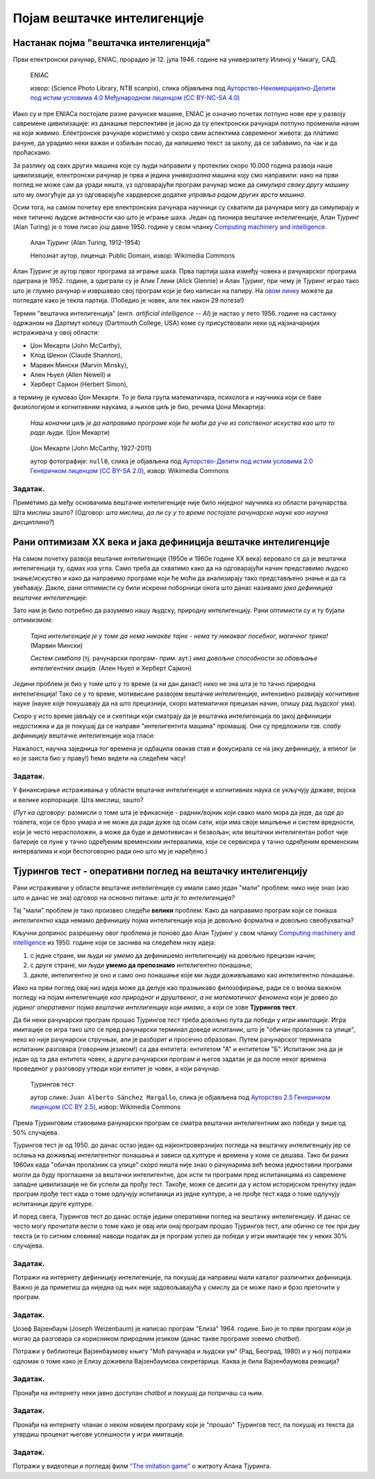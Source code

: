Појам вештачке интелигенције
============================

.. infonote::

 На овом часу ћемо говорити о:
     •   настанку појма вештачке интелигенције;
     •   раном оптимизму XX века;
     •   јакој и слабој дефиницији вештачке интелигенције;
     •   Тјуриновом тесту као оперативном појму вештачке интелигенције.

Настанак појма "вештачка интелигенција"
---------------------------------------

Први електронски рачунар, ENIAC, прорадио је 12. јула 1946. године на универзитету Илиној у Чикагу, САД.

.. figure:: ../../_images/eniac.jpg

   ENIAC
   
   извор: (Science Photo Library, NTB scanpix), слика објављена под `Ауторство-Некомерцијално-Делити под истим условима 4.0 Међународном лиценцом (CC BY-NC-SA 4.0) <https://creativecommons.org/licenses/by-nc-sa/4.0/deed.sr_LATN>`_

Иако су и пре ENIACа постојале разне рачунске машине, ENIAC је означио почетак потпуно нове ере у развоју
савремене цивилизације: из данашње перспективе је јасно да су електронски рачунари потпуно променили начин
на који живимо. Електронске рачунаре користимо у скоро свим аспектима савременог живота: да платимо рачуне,
да урадимо неки важан и озбиљан посао, да напишемо текст за школу, да се забавимо, па чак и да проћаскамо.

За разлику од свих других машина које су људи направили у протеклих скоро 10.000 година развоја наше цивилизације,
електронски рачунар је прва и једина *универзална* машина коју смо направили: иако на први поглед не може сам
да уради ништа, уз одговарајући програм рачунар може да *симулира сваку другу машину*
што му омогућује да уз одговарајуће хардверске додатке *управља радом других врста машина*.

Осим тога, на самом почетку ере електронских рачунара научници су схватили да рачунари могу да симулирају и неке
типично људске активности као што је играње шаха. Један од пионира вештачке интелигенције, Алан Тјуринг (Alan Turing)
је о томе писао још давне 1950. године у свом чланку `Computing machinery and intelligence <https://academic.oup.com/mind/article/LIX/236/433/986238>`_.

.. figure:: ../../_images/Alan_Turing.jpg
   :height: 500px

   Алан Тјуринг (Alan Turing, 1912-1954)
   
   Непознат аутор, лиценца: Public Domain, извор: Wikimedia Commons

Алан Тјуринг је аутор првог програма за играње шаха. Прва партија шаха између човека и рачунарског програма одиграна је 1952. године,
а одиграли су је Алик Глени (Alick Glennie) и Алан Тјуринг, при чему је Тјуринг играо тако што је глумио рачунар и извршавао свој програм
који је био написан на папиру. На `овом линку <https://www.chessgames.com/perl/chessgame?gid=1356927>`_ можете да погледате како је текла партија.
(Победио је човек, али тек након 29 потеза!)

.. infonote::

   **То што се показало да рачунари могу да симулирају неке интелектуалне активности довело је до настанка појма
   "вештачка интелигенција".**

Термин "вештачка интелигенција" (енгл. *artificial intelligence -- AI*) је настао у лето 1956. године на састанку одржаном
на Дартмут колеџу (Dartmouth College, USA) коме су присуствовали неки од најзначајнијих истраживача у овој области:

- Џон Мекарти (John McCarthy),
- Клод Шенон (Claude Shannon),
- Марвин Мински (Marvin Minsky),
- Ален Њуел (Allen Newell) и
- Херберт Сајмон (Herbert Simon),

а термину је кумовао Џон Мекарти. То је била група математичара, психолога и научника који се баве физиологијом и когнитивним
наукама, а њихов циљ је био, речима Џона Мекартија:

    *Наш коначни циљ је да направимо програме који ће моћи да уче из сопственог искуства
    као што то раде људи.* (Џон Мекарти)


.. figure:: ../../_images/John_McCarthy.jpg

   Џон Мекарти (John McCarthy, 1927-2011)
   
   аутор фотографије: ``null0``, слика је објављена под `Ауторство-Делити под истим условима 2.0 Генеричком лиценцом (CC BY-SA 2.0) <https://creativecommons.org/licenses/by-sa/2.0>`_, извор: Wikimedia Commons



Задатак.
''''''''

Приметимо да међу основачима вештачке интелигенције није било ниједног научника из области рачунарства. Шта мислиш зашто?
(Одговор: *шта мислиш, да ли су у то време постојале рачунарске науке као научна дисциплина?*)


Рани оптимизам XX века и јака дефиниција вештачке интелигенције
---------------------------------------------------------------

На самом почетку развоја вештачке интелигенције (1950е и 1960е године XX века)
веровало се да је вештачка интелигенција ту, одмах иза угла. Само треба да схватимо
како да на одговарајући начин представимо људско знање/искуство и како да направимо програме
који ће моћи да анализирају тако представљено знање и да га увећавају.
Дакле, рани оптимисти су били искрени поборници онога што данас називамо *јака дефиниција вештачке интелигенције*:

.. infonote::

   **Јака дефиниција вештачке интелигенције.** Вештачка интелигенција је рачунарски програм
   који обухвата перцепцију, резоновање и деловање. Другиме речима, то је формални систем који представља
   математички модел свести човека.

Зато нам је било потребно да разумемо нашу људску, природну интелигенцију. Рани оптимисти су и ту бујали оптимизмом:

    *Тајна интелигенције је у томе да нема никакве тајне - нема ту никаквог посебног, магичног трика!* (Марвин Мински)

    *Систем симбола* (тј. рачунарски програм- прим. аут.) *има довољне способности за обављање интелигентних акција.* (Ален Њуел и Херберт Сајмон)

Једини проблем је био у томе што у то време (а ни дан данас!) нико не зна шта је то тачно природна интелигенција!
Тако се у то време, мотивисане развојем вештачке интелигенције, интензивно развијају когнитивне науке (науке које покушавају
да на што прецизнији, скоро математички прецизан начин, опишу рад људског ума).

Скоро у исто време јављају се и скептици који сматрају да је вештачка интелигенција по јакој дефиницији
недостижна и да је покушај да се направи "интелигентнта машина" промашај. Они су предложили тзв.
*слабу дефиницију* вештачке интелигенције која гласи:

.. infonote::

   **Слаба дефиниција вештачке интелигенције.**
   Вештачка интелигенција ни на који начин не треба да представља *интелигентну машину*.
   То треба да буде збирка корисних алгоритама и техника који покушавају да *симулирају* неке когнитивне процесе
   како би решили свакодневне проблеме људи.

Нажалост, научна заједница тог времена је одбацила овакав став и фокусирала се на јаку дефиницију, а епилог
(и ко је заиста био у праву!) ћемо видети на следећем часу!

Задатак.
''''''''

У финансирање истраживања у области вештачке интелигенције и когнитивних наука се укључују државе, војска и велике корпорације.
Шта мислиш, зашто?

(*Пут ка одговору*: размисли о томе шта је ефикасније - радник/војник који свако мало мора да једе, да оде до тоалета, који се
брзо умара и не може да ради дуже од осам сати, који има своје мишљење и систем вредности,
који је често нерасположен, а може да буде и демотивисан и безвољан; или вештачки интелигентан
робот чије батерије се пуне у тачно одређеним временским интервалима, који се сервисира у тачно одређеним временским интервалима
и који беспоговорно ради оно што му је наређено.)

Тјурингов тест - оперативни поглед на вештачку интелигенцију
------------------------------------------------------------

Рани истраживачи у области вештачке интелигенције су имали само један "мали" проблем: нико није знао (као што и данас не зна)
одговор на основно питање: *шта је то интелигенција?*

Тај "мали" проблем је тако произвео следећи **велики** проблем: Како да направимо програм који се понаша *интелигентно*
када немамо дефиницију појма интелигенције која је довољно формална и довољно свеобухватна?

Кључни допринос разрешењу овог проблема је поново дао Алан Тјуринг у свом чланку
`Computing machinery and intelligence <https://academic.oup.com/mind/article/LIX/236/433/986238>`_
из 1950. године који се заснива на следећем низу идеја:

1. с једне стране, ми људи *не умемо* да дефинишемо интелигенцију на довољно прецизан начин;
2. с друге стране, ми људи **умемо да препознамо** интелигентно понашање;
3. дакле, интелигентно је оно и само оно понашање које ми људи доживљавамо као интелигентно понашање.

Иако на први поглед овај низ идеја може да делује као празњикаво филозофирање, ради се о веома
важном погледу на појам интелигенције *као природног и друштвеног, а не математичког феномена*
који је довео до *јединог оперативног појма вештачке интелигенције који имамо*,
а који се зове **Тјурингов тест**.

Да би неки рачунарски програм прошао Тјурингов тест треба довољно пута да победи у *игри имитације*.
Игра имитације се игра тако што се пред рачунарски терминал доведе испитаник, што је "обичан пролазник са улице",
неко ко није рачунарски стручњак, али је разборит и просечно образован.
Путем рачунарског терминала испитаник разговара (говорним језиком!) са два ентитета: ентитетом "А" и ентитетом "Б".
Испитаник зна да је један од та два ентитета човек, а други рачунарски програм и његов задатак је да после неког времена
проведеног у разговору утврди који ентитет је човек, а који рачунар.

.. figure:: ../../_images/TuringTest.jpg

   Тјурингов тест

   аутор слике: ``Juan Alberto Sánchez Margallo``, слика је објављена под `Ауторство 2.5 Генеричком лиценцом (CC BY 2.5) <https://creativecommons.org/licenses/by/2.5/deed.sr_LATN>`_, извор: Wikimedia Commons


Према Тјуринговим ставовима рачунарски програм се сматра вештачки интелигентним ако победи у више од 50% случајева.

Тјурингов тест је од 1950. до данас остао један од најконтроверзнијих погледа на вештачку интелигенцију јер
се ослања на доживљај интелигентног понашања и зависи од културе и времена у коме се дешава. Тако би раних 1960их када
"обичан пролазник са улице" скоро ништа није знао о рачунарима већ веома једноставни програми могли да буду
проглашени за вештачки интелигентне, док исти ти програми пред испитаницима из савремене западне цивилизације
не би успели да прођу тест. Такође, може се десити да у истом историјском тренутку један програм прође тест када
о томе одлучују испитаници из једне културе, а не прође тест када о томе одлучују испитаници друге културе.

И поред свега, Тјурингов тест до данас остаје једини оперативни поглед на вештачку интелигенцију.
И данас се често могу прочитати вести о томе како је овај или онај програм прошао Тјурингов тест,
али обично се тек при дну текста (и то ситним словима) наводи податак да је програм успео да победи у игри
имитације тек у неких 30% случајева.

Задатак.
''''''''

Потражи на интернету дефиницију интелигенције, па покушај да направиш мали каталог различитих дефиниција.
Важно је да приметиш да ниједна од њих није задовољавајућа у смислу да се може лако и брзо преточити у програм.

Задатак.
''''''''

Џозеф Вајзенбаум (Joseph Weizenbaum) је написао програм "Елиза" 1964. године.
Био је то први програм који је могао да разговара са корисником
природним језиком (данас такве програме зовемо *chatbot*).

Потражи у библиотеци Вајзенбаумову књигу "Моћ рачунара и људски ум" (Рад, Београд, 1980) и у њој потражи одломак
о томе како је Елизу доживела Вајзенбаумова секретарица. Каква је била Вајзенбаумова реакција?

Задатак.
''''''''

Пронађи на интернету неки јавно доступан *chatbot* и покушај да попричаш са њим.


Задатак.
''''''''

Пронађи на интернету чланак о неком новијем програму који је "прошао" Тјурингов тест, па покушај из текста
да утврдиш проценат његове успешности у игри имитације.

Задатак.
''''''''

Потражи у видеотеци и погледај филм `"The imitation game" <https://www.imdb.com/title/tt2084970/>`_ о житвоту Алана Тјуринга.
